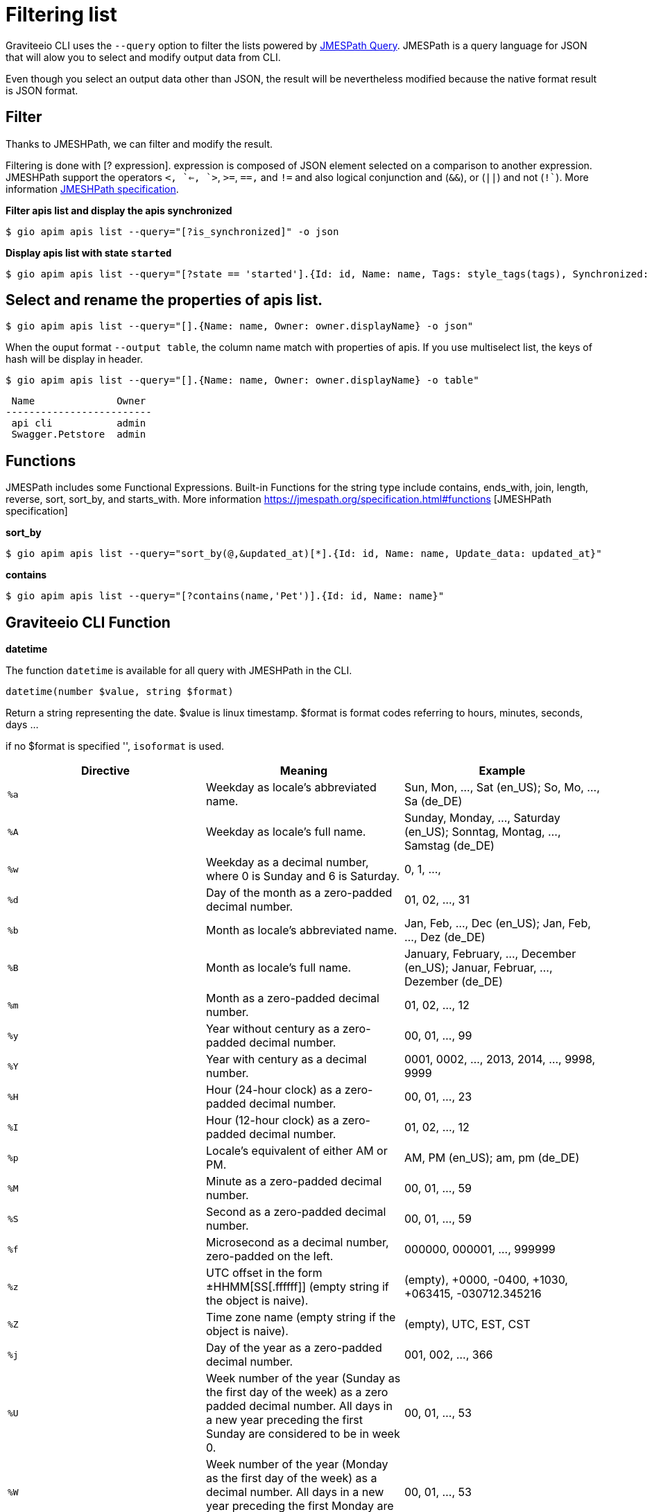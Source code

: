 = Filtering list

Graviteeio CLI uses the `--query` option to filter the lists powered by https://jmespath.org/[JMESPath Query]. JMESPath is a query language for JSON that will alow  you to select and modify output data from CLI.

Even though you select an output data other than JSON, the result will be nevertheless modified because the native format result is JSON format.

== Filter

Thanks to JMESHPath, we can filter and modify the result.

Filtering is done with [? expression]. expression is composed of JSON element selected on a comparison to another expression. JMESHPath support the operators `<``, `<=``, `>`, `>=`, `==,` and `!=` and also logical conjunction and (`&&`), or (`||`) and not (`!``). More information https://jmespath.org/specification.html#filterexpressions[JMESHPath specification].

*Filter apis list and display the apis synchronized*

[.console-input]
[source,shell]
----
$ gio apim apis list --query="[?is_synchronized]" -o json
----

*Display apis list with state `started`*
[.console-input]
[source,shell]
----
$ gio apim apis list --query="[?state == 'started'].{Id: id, Name: name, Tags: style_tags(tags), Synchronized: style_synchronized(is_synchronized), Status: style_state(state), Workflow: style_workflow_state(workflow_state)}"
----


== Select and rename the properties of apis list.

[.console-input]
[source,shell]
----
$ gio apim apis list --query="[].{Name: name, Owner: owner.displayName} -o json"
----

When the ouput format `--output table`, the column name match with properties of apis.
If you use multiselect list, the keys of hash will be display in header.

[.console-input]
[source,shell]
----
$ gio apim apis list --query="[].{Name: name, Owner: owner.displayName} -o table"
----

----
 Name              Owner 
-------------------------
 api cli           admin 
 Swagger.Petstore  admin 
----



== Functions

JMESPath includes some Functional Expressions. Built-in Functions for the string type include contains, ends_with, join, length, reverse, sort, sort_by, and starts_with. More information
https://jmespath.org/specification.html#functions [JMESHPath specification]


*sort_by*

[.console-input]
[source,shell]
----
$ gio apim apis list --query="sort_by(@,&updated_at)[*].{Id: id, Name: name, Update_data: updated_at}"
----


*contains*

[.console-input]
[source,shell]
----
$ gio apim apis list --query="[?contains(name,'Pet')].{Id: id, Name: name}"
----

== Graviteeio CLI Function

*datetime*

The function `datetime` is available for all query with JMESHPath in the CLI.

----
datetime(number $value, string $format)
----
Return a string representing the date.
$value is linux timestamp.
$format is format codes referring to hours, minutes, seconds, days ...

if no $format is specified '', `isoformat` is used.

[cols="3", options="header"]
|===
|Directive
|Meaning
|Example

|`%a`
|Weekday as locale’s abbreviated name.
|Sun, Mon, …, Sat (en_US); So, Mo, …, Sa (de_DE)

|`%A`
|Weekday as locale’s full name.
|Sunday, Monday, …, Saturday (en_US); Sonntag, Montag, …, Samstag (de_DE)

|`%w`
|Weekday as a decimal number, where 0 is Sunday and 6 is Saturday.
|0, 1, …,

|`%d`
|Day of the month as a zero-padded decimal number.
|01, 02, …, 31

|`%b`
|Month as locale’s abbreviated name.
|Jan, Feb, …, Dec (en_US);
Jan, Feb, …, Dez (de_DE)

|`%B`
|Month as locale’s full name.
|January, February, …, December (en_US);
Januar, Februar, …, Dezember (de_DE)

|`%m`
|Month as a zero-padded decimal number.
|01, 02, …, 12

|`%y`
|Year without century as a zero-padded decimal number.
|00, 01, …, 99

|`%Y`
|Year with century as a decimal number.
|0001, 0002, …, 2013, 2014, …, 9998, 9999

|`%H`
|Hour (24-hour clock) as a zero-padded decimal number.
|00, 01, …, 23

|`%I`
|Hour (12-hour clock) as a zero-padded decimal number.
|01, 02, …, 12

|`%p`
|Locale’s equivalent of either AM or PM.
|AM, PM (en_US);
am, pm (de_DE)


|`%M`
|Minute as a zero-padded decimal number.
|00, 01, …, 59

|`%S`
|Second as a zero-padded decimal number.
|00, 01, …, 59

|`%f`
|Microsecond as a decimal number, zero-padded on the left.
|000000, 000001, …, 999999

|`%z`
|UTC offset in the form ±HHMM[SS[.ffffff]] (empty string if the object is naive).
|(empty), +0000, -0400, +1030, +063415, -030712.345216

|`%Z`
|Time zone name (empty string if the object is naive).
|(empty), UTC, EST, CST

|`%j`
|Day of the year as a zero-padded decimal number.
|001, 002, …, 366

|`%U`
|Week number of the year (Sunday as the first day of the week) as a zero padded decimal number. All days in a new year preceding the first Sunday are considered to be in week 0.
|00, 01, …, 53

|`%W`
|Week number of the year (Monday as the first day of the week) as a decimal number. All days in a new year preceding the first Monday are considered to be in week 0.
|00, 01, …, 53


|`%c`
|Locale’s appropriate date and time representation.
|Tue Aug 16 21:30:00 1988 (en_US);
Di 16 Aug 21:30:00 1988 (de_DE)


|`%x`
|Locale’s appropriate date representation.
|08/16/88 (None);
08/16/1988 (en_US);
16.08.1988 (de_DE)

|`%X`
|Locale’s appropriate time representation.
|21:30:00 (en_US);
21:30:00 (de_DE)

|`%%`
|A literal '%' character.
|%

|===


[.console-input]
[source,shell]
----
$ gio apim apis list --query="[].{Id: id, Name: name, Update_data: datetime(updated_at,'%d-%m-%Y %H:%M')}"
----

For the command `apim apis list` with the output `table`, graviteeio provide some fonction for display:
----
style_tags(array $tags)
----
Returns string $tags join with `<none>` if not $tags.

----
style_synchronized(boolean $is_synchronized)
----
Returns `V`green id synchronized else `X`red.

----
style_state(string $state)
----
Returns uppercase $state green if `started`else red.

----
style_workflow_state(string $workflow_state)
----
Returns uppercase $workflow_state blue and `-` if not $workflow_state.



[.console-input]
[source,shell]
----
$ gio apim apis list --query="[?state == 'started'].{Id: id, Name: name, Tags: style_tags(tags), Synchronized: style_synchronized(is_synchronized), Status: style_state(state), Workflow: style_workflow_state(workflow_state)}"
----

[.console-input]
[source,shell]
----
$ gio apim apis list --query="[?is_synchronized].{Id: id, Name: name, Tags: style_tags(tags), Synchronized: style_synchronized(is_synchronized), Status: style_state(state), Workflow: style_workflow_state(workflow_state)}"
----


== Object filtered

=== API Fields:
- id: string 
- name: string
- version: string
- description: string
- visibility: enum [public, private]
- state: enum [initialized, stopped, started, closed]
- labels: string array
- manageable: boolean
- numberOfRatings: num
- tags :string array
- created_at: unix time
- updated_at: unix time
- owner:
* id: string
* displayName: string
* picture_url: string url
- virtual_hosts: array
* host: string
* path: string
* overrideEntrypoint: boolean
- lifecycle_state: enum [created, published, unpublished, deprecated, archived]
- workflow_state: enum [draft, ìn_review, request_for_changes, review_ok]
- is_synchronized: boolean

=== Status Fields:
- status: string 
- hits: numerate
- percent: string

=== Health Fields:
- time: enum [1d, 1w, 1h, 1m, 1M]
- percent: numerate